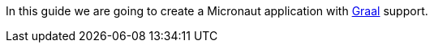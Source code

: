 In this guide we are going to create a Micronaut application with https://www.graalvm.org/[Graal] support.